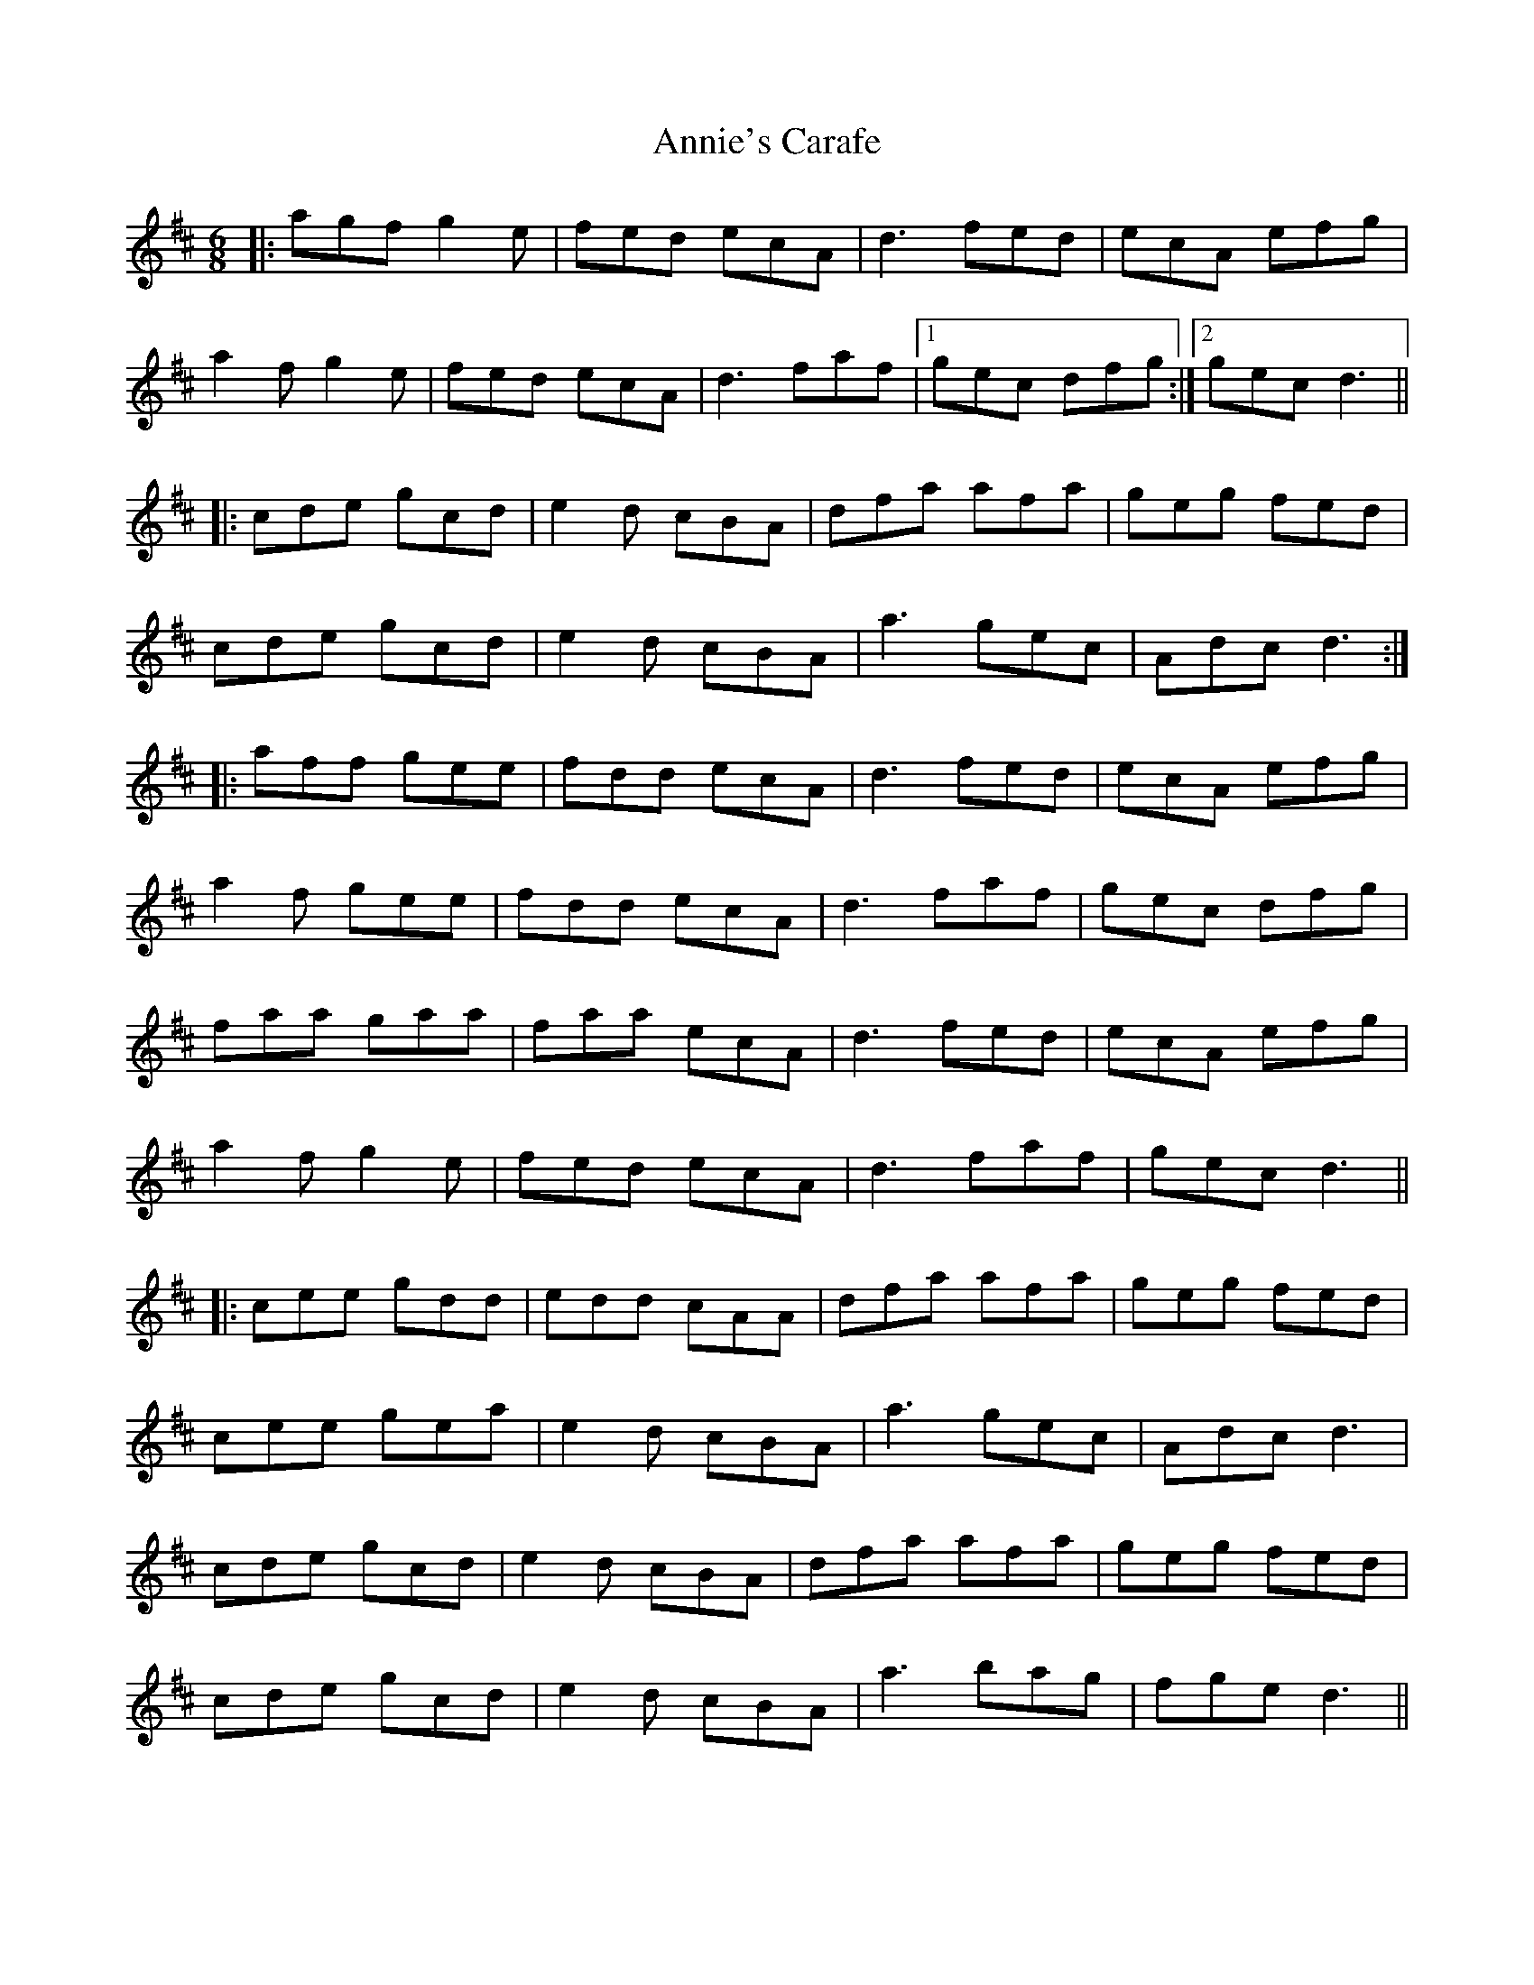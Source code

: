 X: 1650
T: Annie's Carafe
R: jig
M: 6/8
K: Dmajor
|:agf g2e|fed ecA|d3 fed|ecA efg|
a2f g2e|fed ecA|d3 faf|1 gec dfg:|2 gec d3||
|:cde gcd|e2d cBA|dfa afa|geg fed|
cde gcd|e2d cBA|a3 gec|Adc d3:|
|:aff gee|fdd ecA|d3 fed|ecA efg|
a2f gee|fdd ecA|d3 faf|gec dfg|
faa gaa|faa ecA|d3 fed|ecA efg|
a2f g2e|fed ecA|d3 faf|gec d3||
|:cee gdd|edd cAA|dfa afa|geg fed|
cee gea|e2d cBA|a3 gec|Adc d3|
cde gcd|e2d cBA|dfa afa|geg fed|
cde gcd|e2d cBA|a3 bag|fge d3||

